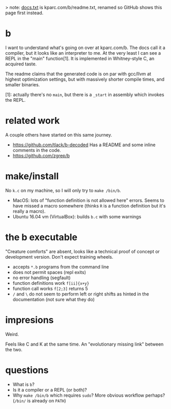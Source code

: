 > note: [[./docs.txt][docs.txt]] is kparc.com/b/readme.txt, renamed so GitHub shows this page first instead.

* b
  I want to understand what's going on over at kparc.com/b.
  The docs call it a compiler, but it looks like an interpreter to me.
  At the very least I can see a REPL in the "main" function[1].
  It is implemented in Whitney-style C, an acquired taste.

  The readme claims that the generated code is on par with gcc/llvm at highest optimization settings, but with massively shorter compile times, and smaller binaries.

  [1]: actually there's no ~main~, but there is a ~_start~ in assembly which invokes the REPL.

* related work
A couple others have started on this same journey.

- https://github.com/tlack/b-decoded Has a README and some inline comments in the code.
- https://github.com/zgrep/b

* make/install
  No ~k.c~ on my machine, so I will only try to ~make /bin/b~.

  - MacOS: lots of "function definition is not allowed here" errors.  Seems to have missed a macro somewhere (thinks ~R~ is a function definition but it's really a macro).
  - Ubuntu 16.04 vm (VirtualBox): builds ~b.c~ with some warnings

* the b executable
  "Creature comforts" are absent, looks like a technical proof of concept or development version.
  Don't expect training wheels.

  - accepts ~*.b~ programs from the command line
  - does not permit spaces (repl exits)
  - no error handling (segfault)
  - function definitions work ~f[ii]{x+y}~
  - function call works ~f[2;3]~ returns 5
  - ~/~ and ~\~ do not seem to perform left or right shifts as hinted in the documentation (not sure what they do)

* impresions
  Weird.

  Feels like C and K at the same time.  An "evolutionary missing link" between the two.

* questions
  - What is ~b~?
  - Is it a compiler or a REPL (or both)?
  - Why ~make /bin/b~ which requires ~sudo~?  More obvious workflow perhaps? (~/bin/~ is already on ~PATH~)

